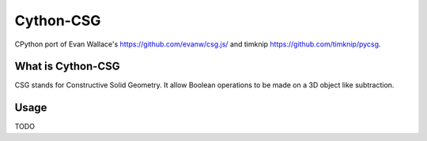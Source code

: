 Cython-CSG
==============


CPython port of Evan Wallace's https://github.com/evanw/csg.js/ and timknip https://github.com/timknip/pycsg.


What is Cython-CSG
------------------

CSG stands for Constructive Solid Geometry. It allow Boolean operations to be made on a 3D object like subtraction.


Usage
-----


TODO
